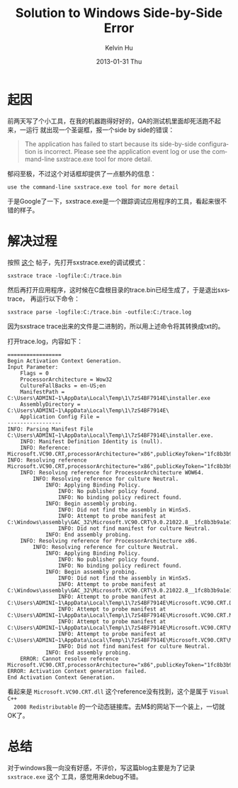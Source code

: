#+TITLE:       Solution to Windows Side-by-Side Error
#+AUTHOR:      Kelvin Hu
#+EMAIL:       ini.kelvin@gmail.com
#+DATE:        2013-01-31 Thu
#+KEYWORDS:    windows
#+CATEGORY:    essays
#+TAGS:        :Windows:
#+LANGUAGE:    en
#+OPTIONS:     H:3 num:nil toc:nil \n:nil @:t ::t |:t ^:nil -:t f:t *:t <:t
#+DESCRIPTION: solution to windows side-by-side error

* 起因

  前两天写了个小工具，在我的机器跑得好好的，QA的测试机里面却死活跑不起来，一运行
  就出现一个圣诞框，报一个side by side的错误：

  #+begin_quote
  The application has failed to start because its side-by-side configuration is
  incorrect. Please see the application event log or use the command-line
  sxstrace.exe tool for more detail.
  #+end_quote

  郁闷至极，不过这个对话框却提供了一点额外的信息：

  : use the command-line sxstrace.exe tool for more detail

  于是Google了一下，sxstrace.exe是一个跟踪调试应用程序的工具，看起来很不错的样子。

* 解决过程

  按照 [[http://www.arkhamconsulting.com/blogs/?p=8][这个]] 帖子，先打开sxstrace.exe的调试模式：

  : sxstrace trace -logfile:C:/trace.bin

  然后再打开应用程序，这时候在C盘根目录的trace.bin已经生成了，于是退出sxstrace，
  再运行以下命令：

  : sxstrace parse -logfile:C:/trace.bin -outfile:C:/trace.log

  因为sxstrace trace出来的文件是二进制的，所以用上述命令将其转换成txt的。

  打开trace.log，内容如下：

  : =================
  : Begin Activation Context Generation.
  : Input Parameter:
  :     Flags = 0
  :     ProcessorArchitecture = Wow32
  :     CultureFallBacks = en-US;en
  :     ManifestPath = C:\Users\ADMINI~1\AppData\Local\Temp\1\7zS4BF7914E\installer.exe
  :     AssemblyDirectory = C:\Users\ADMINI~1\AppData\Local\Temp\1\7zS4BF7914E\
  :     Application Config File =
  : -----------------
  : INFO: Parsing Manifest File C:\Users\ADMINI~1\AppData\Local\Temp\1\7zS4BF7914E\installer.exe.
  :     INFO: Manifest Definition Identity is (null).
  :     INFO: Reference: Microsoft.VC90.CRT,processorArchitecture="x86",publicKeyToken="1fc8b3b9a1e18e3b",type="win32",version="9.0.21022.8"
  : INFO: Resolving reference Microsoft.VC90.CRT,processorArchitecture="x86",publicKeyToken="1fc8b3b9a1e18e3b",type="win32",version="9.0.21022.8".
  :     INFO: Resolving reference for ProcessorArchitecture WOW64.
  :         INFO: Resolving reference for culture Neutral.
  :             INFO: Applying Binding Policy.
  :                 INFO: No publisher policy found.
  :                 INFO: No binding policy redirect found.
  :             INFO: Begin assembly probing.
  :                 INFO: Did not find the assembly in WinSxS.
  :                 INFO: Attempt to probe manifest at C:\Windows\assembly\GAC_32\Microsoft.VC90.CRT\9.0.21022.8__1fc8b3b9a1e18e3b\Microsoft.VC90.CRT.DLL.
  :                 INFO: Did not find manifest for culture Neutral.
  :             INFO: End assembly probing.
  :     INFO: Resolving reference for ProcessorArchitecture x86.
  :         INFO: Resolving reference for culture Neutral.
  :             INFO: Applying Binding Policy.
  :                 INFO: No publisher policy found.
  :                 INFO: No binding policy redirect found.
  :             INFO: Begin assembly probing.
  :                 INFO: Did not find the assembly in WinSxS.
  :                 INFO: Attempt to probe manifest at C:\Windows\assembly\GAC_32\Microsoft.VC90.CRT\9.0.21022.8__1fc8b3b9a1e18e3b\Microsoft.VC90.CRT.DLL.
  :                 INFO: Attempt to probe manifest at C:\Users\ADMINI~1\AppData\Local\Temp\1\7zS4BF7914E\Microsoft.VC90.CRT.DLL.
  :                 INFO: Attempt to probe manifest at C:\Users\ADMINI~1\AppData\Local\Temp\1\7zS4BF7914E\Microsoft.VC90.CRT.MANIFEST.
  :                 INFO: Attempt to probe manifest at C:\Users\ADMINI~1\AppData\Local\Temp\1\7zS4BF7914E\Microsoft.VC90.CRT\Microsoft.VC90.CRT.DLL.
  :                 INFO: Attempt to probe manifest at C:\Users\ADMINI~1\AppData\Local\Temp\1\7zS4BF7914E\Microsoft.VC90.CRT\Microsoft.VC90.CRT.MANIFEST.
  :                 INFO: Did not find manifest for culture Neutral.
  :             INFO: End assembly probing.
  :     ERROR: Cannot resolve reference Microsoft.VC90.CRT,processorArchitecture="x86",publicKeyToken="1fc8b3b9a1e18e3b",type="win32",version="9.0.21022.8".
  : ERROR: Activation Context generation failed.
  : End Activation Context Generation.

  看起来是 =Microsoft.VC90.CRT.dll= 这个reference没有找到，这个是属于 =Visual C++
  2008 Redistributable= 的一个动态链接库。去M$的网站下一个装上，一切就OK了。

* 总结

  对于windows我一向没有好感，不评价，写这篇blog主要是为了记录 =sxstrace.exe= 这个
  工具，感觉用来debug不错。
